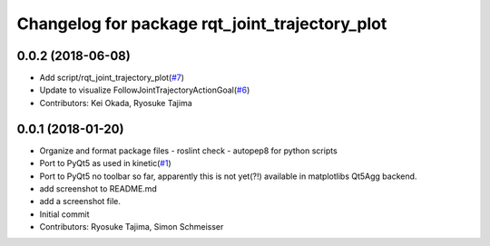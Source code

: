 ^^^^^^^^^^^^^^^^^^^^^^^^^^^^^^^^^^^^^^^^^^^^^^^
Changelog for package rqt_joint_trajectory_plot
^^^^^^^^^^^^^^^^^^^^^^^^^^^^^^^^^^^^^^^^^^^^^^^

0.0.2 (2018-06-08)
------------------
* Add script/rqt_joint_trajectory_plot(`#7 <https://github.com/tork-a/rqt_joint_trajectory_plot/issues/7>`_)
* Update to visualize FollowJointTrajectoryActionGoal(`#6 <https://github.com/tork-a/rqt_joint_trajectory_plot/issues/6>`_)
* Contributors: Kei Okada, Ryosuke Tajima

0.0.1 (2018-01-20)
------------------
* Organize and format package files
  - roslint check
  - autopep8 for python scripts
* Port to PyQt5 as used in kinetic(`#1 <https://github.com/7675t/rqt_joint_trajectory_plot/issues/1>`_)
* Port to PyQt5
  no toolbar so far, apparently this is not yet(?!) available in matplotlibs Qt5Agg backend.
* add screenshot to README.md
* add a screenshot file.
* Initial commit
* Contributors: Ryosuke Tajima, Simon Schmeisser
